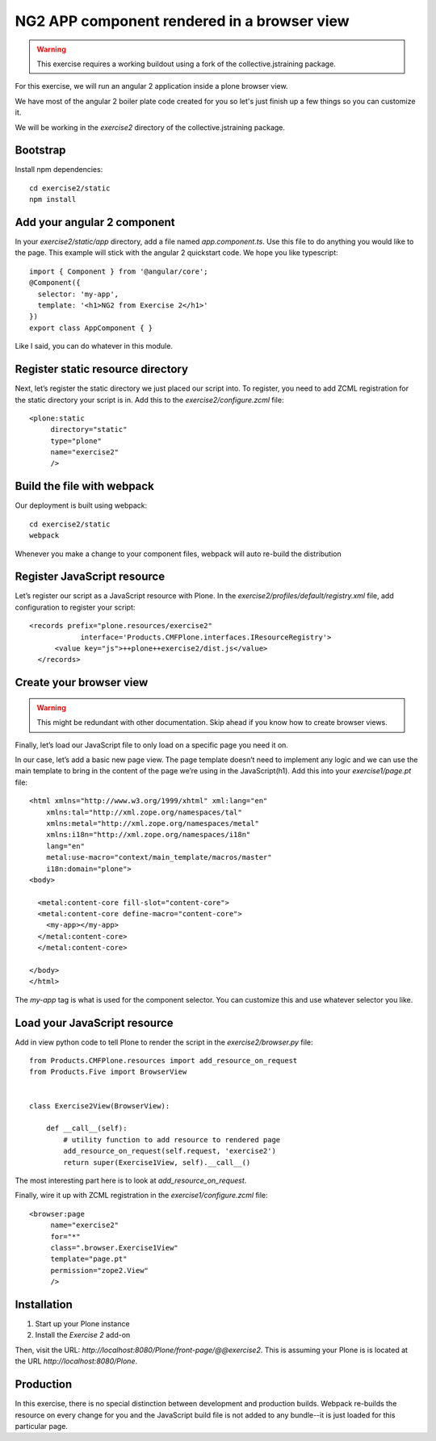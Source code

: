 NG2 APP component rendered in a browser view
============================================

..  warning::

    This exercise requires a working buildout using a fork of the
    collective.jstraining package.


For this exercise, we will run an angular 2 application inside a plone browser view.

We have most of the angular 2 boiler plate code created for you so let's just
finish up a few things so you can customize it.

We will be working in the `exercise2` directory of the collective.jstraining package.

Bootstrap
---------

Install npm dependencies::

    cd exercise2/static
    npm install


Add your angular 2 component
----------------------------

In your `exercise2/static/app` directory, add a file named `app.component.ts`. Use
this file to do anything you would like to the page. This example will stick
with the angular 2 quickstart code. We hope you like typescript::

    import { Component } from '@angular/core';
    @Component({
      selector: 'my-app',
      template: '<h1>NG2 from Exercise 2</h1>'
    })
    export class AppComponent { }



Like I said, you can do whatever in this module.


Register static resource directory
----------------------------------

Next, let’s register the static directory we just placed our script into. To
register, you need to add ZCML registration for the static directory your script
is in. Add this to the `exercise2/configure.zcml` file::

    <plone:static
         directory="static"
         type="plone"
         name="exercise2"
         />


Build the file with webpack
---------------------------

Our deployment is built using webpack::

    cd exercise2/static
    webpack


Whenever you make a change to your component files, webpack will auto re-build
the distribution


Register JavaScript resource
----------------------------

Let’s register our script as a JavaScript resource with Plone. In the
`exercise2/profiles/default/registry.xml` file, add configuration to register
your script::

    <records prefix="plone.resources/exercise2"
                interface='Products.CMFPlone.interfaces.IResourceRegistry'>
          <value key="js">++plone++exercise2/dist.js</value>
      </records>


Create your browser view
------------------------

..  warning::

    This might be redundant with other documentation. Skip ahead if you know
    how to create browser views.


Finally, let’s load our JavaScript file to only load on a specific page you need
it on.

In our case, let’s add a basic new page view. The page template doesn’t need to
implement any logic and we can use the main template to bring in the content of
the page we’re using in the JavaScript(h1). Add this into your `exercise1/page.pt` file::


    <html xmlns="http://www.w3.org/1999/xhtml" xml:lang="en"
        xmlns:tal="http://xml.zope.org/namespaces/tal"
        xmlns:metal="http://xml.zope.org/namespaces/metal"
        xmlns:i18n="http://xml.zope.org/namespaces/i18n"
        lang="en"
        metal:use-macro="context/main_template/macros/master"
        i18n:domain="plone">
    <body>

      <metal:content-core fill-slot="content-core">
      <metal:content-core define-macro="content-core">
        <my-app></my-app>
      </metal:content-core>
      </metal:content-core>

    </body>
    </html>


The `my-app` tag is what is used for the component selector. You can customize
this and use whatever selector you like.


Load your JavaScript resource
-----------------------------

Add in view python code to tell Plone to render the script in the
`exercise2/browser.py` file::

    from Products.CMFPlone.resources import add_resource_on_request
    from Products.Five import BrowserView


    class Exercise2View(BrowserView):

        def __call__(self):
            # utility function to add resource to rendered page
            add_resource_on_request(self.request, 'exercise2')
            return super(Exercise1View, self).__call__()


The most interesting part here is to look at `add_resource_on_request`.

Finally, wire it up with ZCML registration in the `exercise1/configure.zcml` file::

    <browser:page
         name="exercise2"
         for="*"
         class=".browser.Exercise1View"
         template="page.pt"
         permission="zope2.View"
         />


Installation
------------

1) Start up your Plone instance
2) Install the `Exercise 2` add-on


Then, visit the URL:
`http://localhost:8080/Plone/front-page/@@exercise2`. This is assuming your Plone
is is located at the URL `http://localhost:8080/Plone`.


Production
----------

In this exercise, there is no special distinction between development and
production builds. Webpack re-builds the resource on every change for you
and the JavaScript build file is not added to any bundle--it is just loaded
for this particular page.
